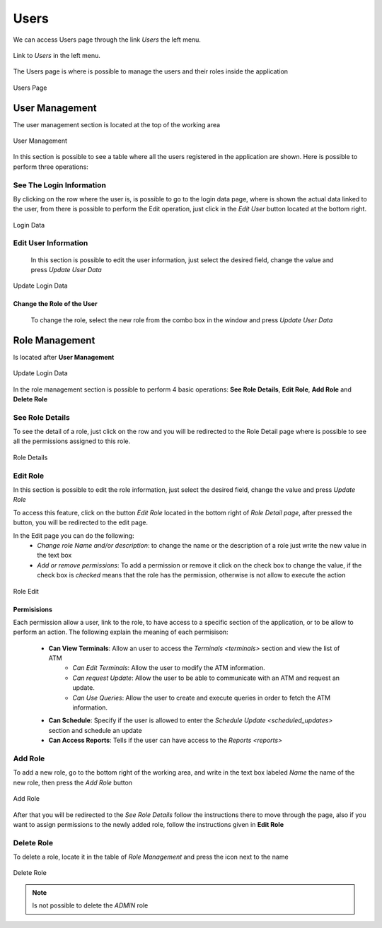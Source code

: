 Users
*****

We can access Users  page through the link *Users* the left menu.

.. figure:: resources/help/en/images/usersLeftButton.png
	:width: 40pt
	:align: center

	Link to *Users* in the left menu.

The Users page is where is possible to manage the users and their roles inside the application

.. figure:: resources/help/en/images/users.png
	:align: center
	:width: 500px
        :height: 400px

	Users Page


User Management
---------------
The user management section is located at the top of the working area

.. figure:: resources/help/en/images/usersManagement.png
	:align: center
	:width: 500px
        :height: 300px

	User Management


In this section is possible to see a table where all the users registered in the application are shown. Here is possible to perform three operations:
  
See The Login Information
&&&&&&&&&&&&&&&&&&&&&&&&&

By clicking on the row where the user is, is possible to go to the login data page, where is shown the actual data linked to the user, from there is possible to perform the Edit operation, just click in the *Edit User* button located at the bottom right.

.. figure:: resources/help/en/images/loginData.png
	:align: center
	:width: 400px
	:height: 300px

	Login Data


Edit User Information
&&&&&&&&&&&&&&&&&&&&&
 In this section is possible to edit the user information, just select the desired field, change the value and press *Update User Data*

.. figure:: resources/help/en/images/updateUserData.png
	:align: center
	:width: 400px
	:height: 300px

	Update Login Data
	
Change the Role of the User
===========================
 To change the role, select the new role from the combo box in the window and press *Update User Data*

Role Management
---------------

Is located after **User Management** 


.. figure:: resources/help/en/images/roleManagement.png
	:align: center
	:width: 500px
        :height: 300px

	Update Login Data

In the role management section is possible to perform 4 basic operations: **See Role Details**, **Edit Role**, **Add Role** and **Delete Role**

See Role Details
&&&&&&&&&&&&&&&&

To see the detail of a role, just click on the row and you will be redirected to the Role Detail page where is possible to see all the permissions assigned to this role.

.. figure:: resources/help/en/images/roleDetails.png
	:align: center
	:width: 400px
	:height: 300px

	Role Details

Edit Role
&&&&&&&&&
In this section is possible to edit the role information, just select the desired field, change the value and press *Update Role*

To access this feature, click on the button *Edit Role* located in the bottom right of  *Role Detail page*, after pressed the button, you will be redirected to the edit page.

In the Edit page you can do the following:
	* *Change role Name and/or description*: to change the name or the description of a role just write the new value in the text box
	* *Add or remove permissions*: To add a permission or remove it click on the check box to change the value, if the check box is *checked* means that the role has the permission, otherwise is not allow to execute the action

.. figure:: resources/help/en/images/roleEdit.png
	:align: center
	:width: 400px
	:height: 300px

	Role Edit

Permisisions
============

Each permission allow a user, link to the role, to have access to a specific section of the application, or to be allow to perform an action.  The following explain the meaning of each permisison:

	* **Can View Terminals**: Allow an user to access the `Terminals <terminals>` section and view the list of ATM
		* *Can Edit Terminals*: Allow the user to modify the ATM information.
		* *Can request Update*: Allow the user to be able to communicate with an ATM and request an update.
		* *Can Use Queries*: Allow the user to create and execute queries in order to fetch the ATM information.
	* **Can Schedule**: Specify if the user is allowed to enter the `Schedule Update <scheduled_updates>` section and schedule an update
	* **Can Access Reports**: Tells if the user can have access to the `Reports <reports>`

Add Role
&&&&&&&&

To add a new role, go to the bottom right of the working area, and write in the text box labeled *Name* the name of the new role, then press the *Add Role* button

.. figure:: resources/help/en/images/addRole.png
	:align: center

	Add Role


After that you will be redirected to the `See Role Details` follow the instructions there to move through the page, also if you want to assign permissions to the newly added role, follow the instructions given in  **Edit Role**

Delete Role
&&&&&&&&&&&

To delete a role, locate it in the table of `Role Management` and press the icon next to the name 

.. figure:: resources/help/en/images/deleteRole.png
	:align: center

	Delete Role

.. note:: Is not possible to delete the *ADMIN* role




